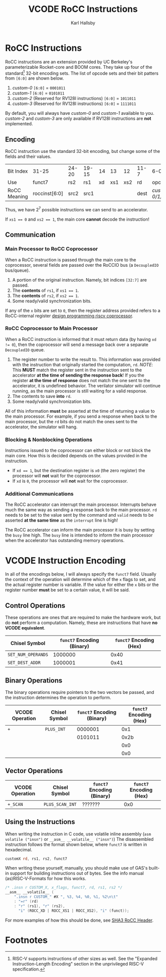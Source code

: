#+TITLE: VCODE RoCC Instructions
#+AUTHOR: Karl Hallsby

* RoCC Instructions
RoCC instructions are an extension provided by UC Berkeley's parameterizable Rocket-core and BOOM cores.
They take up four of the standard[fn:1] 32-bit encoding sets.
The list of opcode sets and their bit patters from ~[6:0]~ are shown below.
  1. /custom-0/
     ~[6:0]~ = ~0001011~
  2. /custom-1/
     ~[6:0]~ = ~0101011~
  3. /custom-2/ (Reserved for RV128I instructions)
     ~[6:0]~ = ~1011011~
  4. /custom-3/ (Reserved for RV128I instructions)
     ~[6:0]~ = ~1111011~
By default, you will always have /custom-0/ and /custom-1/ available to you.
/custom-2/ and /custom-3/ are only available if RV128I instructions are *not* implemented.

** Encoding
RoCC instruction use the standard 32-bit encoding, but change some of the fields and their values.
| Bit Index    | 31-25         | 24-20 | 19-15 | 14 |  13 |  12 | 11-7 | 6-0              |
| Use          | funct7        | rs2   | rs1   | xd | xs1 | xs2 | rd   | opcode           |
| RoCC Meaning | roccinst[6:0] | src2  | src1  |    |     |     | dest | /custom-0/1/2/3/ |
Thus, we have $2^7$ possible instructions we can send to an accelerator.

If ~xs1 == 0~ and ~xs2 == 1~, the main core *cannot* decode the instruction!

** Communication
*** Main Processor to RoCC Coprocessor
When a RoCC instruction is passed through the main core to the coprocessor, several fields are passed over the RoCCIO bus (a ~DecoupledIO~ bus/queue).
  1. A portion of the original instruction.
     Namely, bit indices ~[32:7]~ are passed.
  2. The *contents* of ~rs1~, if ~xs1 == 1~.
  3. The *contents* of ~rs2~, if ~xs2 == 1~.
  4. Some ready/valid synchronization bits.

If any of the ~x~ bits are set to ~0~, then the register address provided refers to a RoCC-internal register [[https://webthesis.biblio.polito.it/6589/1/tesi.pdf][design programming riscv coprocessor]].

*** RoCC Coprocessor to Main Processor
When a RoCC instruction is informed that it must return data (by having ~xd != 0~), then the coprocessor will send a message back over a separate ~DecoupledIO~ queue.
  1. The register number to write the result to.
     This information was provided with the instruction that originally started the computation, ~rd~.
     /NOTE/: This *MUST* match the register sent in the instruction sent to the accelerator *at the time of sending the response back*!
     If you the register *at the time of response* does not match the one sent to the accelerator, it is undefined behavior.
     The verilator simulator will continue running, as the main processor is still waiting for a valid response.
  2. The contents to save *into* ~rd~.
  3. Some ready/valid synchronization bits.

All of this information *must* be asserted at the time of returning a value to the main processor.
For example, if you send a response when back to the main processor, but the ~rd~ bits do not match the ones sent to the accelerator, the simulator will hang.

*** Blocking & Nonblocking Operations
Instructions issued to the coprocessor can either block or not block the main core.
How this is decided depends on the values provided in the instruction.
  * If ~xd == 1~, but the destination register is ~x0~ (the zero register) the processor will *not* wait for the coprocessor.
  * If ~xd~ is ~0~, the processor will *not* wait for the coprocessor.

*** Additional Communications
The RoCC accelerator can interrupt the main processor.
Interrupts behave much the same way as sending a response back to the main processor.
~rd~ needs to be set to the value sent by the command and ~valid~ needs to be asserted *at the same time* as the ~interrupt~ line is high!

The RoCC accelerator can inform the main processor it is busy by setting the ~busy~ line high.
The ~busy~ line is intended to inform the main processor when the accelerator has outstanding memory operations.

* VCODE Instruction Encoding
In all of the encodings below, I will always specify the ~funct7~ field.
Usually the context of the operation will determine which of the ~x~ flags to set, and the actual register number is variable.
If the value for either the ~x~ bits or the register number *must* be set to a certain value, it will be said.

** Control Operations
These operations are ones that are required to make the hardware work, but do *not* perform a computation.
Namely, these are instructions that have *no VCODE equivalent*.
| Chisel Symbol      | ~funct7~ Encoding (Binary) | ~funct7~ Encoding (Hex) |
|--------------------+----------------------------+-------------------------|
| ~SET_NUM_OPERANDS~ |                    1000000 |                    0x40 |
| ~SET_DEST_ADDR~    |                    1000001 |                    0x41 |
#+TBLFM: $3='(format "0x%x" (string-to-number $2 2))

#+begin_comment
To update all of these tables inside Emacs, use ~(org-table-recalculate-buffer-tables)~.
To update just a single table, use ~(org-table-iterate)~ or the keybinding ~C-u C-u C-c *~.
#+end_comment

** Binary Operations
The binary operations require pointers to the two vectors be passed, and the instruction determines the operation to perform.
| VCODE Operation | Chisel Symbol | ~funct7~ Encoding (Binary) | ~funct7~ Encoding (Hex) |
|-----------------+---------------+----------------------------+-------------------------|
| ~+~             | ~PLUS_INT~    |                    0000001 |                     0x1 |
|                 |               |                    0101011 |                    0x2b |
|                 |               |                            |                     0x0 |
|                 |               |                            |                     0x0 |
#+TBLFM: $4='(format "0x%x" (string-to-number $3 2))

** Vector Operations
| VCODE Operation | Chisel Symbol   | ~funct7~ Encoding (Binary) | ~funct7~ Encoding (Hex) |
|-----------------+-----------------+----------------------------+-------------------------|
| ~+_SCAN~        | ~PLUS_SCAN_INT~ | ???????                    |                     0x0 |
#+TBLFM: $4='(format "0x%x" (string-to-number $3 2))

** Using the Instructions
When writing the instruction in C code, use volatile inline assembly (~asm volatile ("insn")~ or ~__asm__ __volatile__ ("insn")~)
The disassembled instruction follows the format shown below, where ~funct7~ is written in hexadecimal.
#+begin_src asm
customX rd, rs1, rs2, funct7
#+end_src

When writing these yourself, manually, you should make use of GAS's built-in support for building instructions out of bytes.
See the info manual (as)RISC-V-Formats for how this works.
#+begin_src c
/* .insn r CUSTOM_X, x_flags, funct7, rd, rs1, rs2 */
__asm__ __volatile__ (
    ".insn r CUSTOM_" #X ", %3, %4, %0, %1, %2\n\t"
    : "=r" (rd)
    : "r" (rs1), "r" (rs2),
      "i" (ROCC_XD | ROCC_XS1 | ROCC_XS2), "i" (funct));
#+end_src
For more examples of how this should be done, see [[https://github.com/ucb-bar/sha3/blob/master/software/tests/src/rocc.h][SHA3 RoCC Header]].

* Footnotes
[fn:1]RISC-V supports instructions of other sizes as well.
See the "Expanded Instruction-Length Encoding" section in the unprivileged RISC-V specification.
